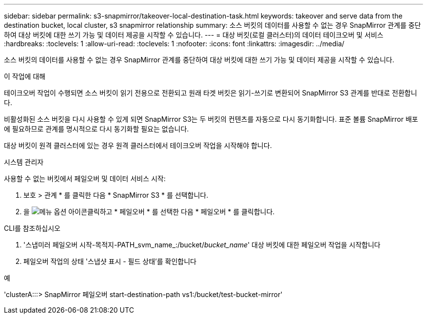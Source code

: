 ---
sidebar: sidebar 
permalink: s3-snapmirror/takeover-local-destination-task.html 
keywords: takeover and serve data from the destination bucket, local cluster, s3 snapmirror relationship 
summary: 소스 버킷의 데이터를 사용할 수 없는 경우 SnapMirror 관계를 중단하여 대상 버킷에 대한 쓰기 가능 및 데이터 제공을 시작할 수 있습니다. 
---
= 대상 버킷(로컬 클러스터)의 데이터 테이크오버 및 서비스
:hardbreaks:
:toclevels: 1
:allow-uri-read: 
:toclevels: 1
:nofooter: 
:icons: font
:linkattrs: 
:imagesdir: ../media/


[role="lead"]
소스 버킷의 데이터를 사용할 수 없는 경우 SnapMirror 관계를 중단하여 대상 버킷에 대한 쓰기 가능 및 데이터 제공을 시작할 수 있습니다.

.이 작업에 대해
테이크오버 작업이 수행되면 소스 버킷이 읽기 전용으로 전환되고 원래 타겟 버킷은 읽기-쓰기로 변환되어 SnapMirror S3 관계를 반대로 전환합니다.

비활성화된 소스 버킷을 다시 사용할 수 있게 되면 SnapMirror S3는 두 버킷의 컨텐츠를 자동으로 다시 동기화합니다. 표준 볼륨 SnapMirror 배포에 필요하므로 관계를 명시적으로 다시 동기화할 필요는 없습니다.

대상 버킷이 원격 클러스터에 있는 경우 원격 클러스터에서 테이크오버 작업을 시작해야 합니다.

[role="tabbed-block"]
====
.시스템 관리자
--
사용할 수 없는 버킷에서 페일오버 및 데이터 서비스 시작:

. 보호 > 관계 * 를 클릭한 다음 * SnapMirror S3 * 를 선택합니다.
. 을 image:icon_kabob.gif["메뉴 옵션 아이콘"]클릭하고 * 페일오버 * 를 선택한 다음 * 페일오버 * 를 클릭합니다.


--
.CLI를 참조하십시오
--
. '스냅미러 페일오버 시작-목적지-PATH_svm_name_:/bucket/_bucket_name_' 대상 버킷에 대한 페일오버 작업을 시작합니다
. 페일오버 작업의 상태 '스냅샷 표시 - 필드 상태'를 확인합니다


.예
'clusterA:::> SnapMirror 페일오버 start-destination-path vs1:/bucket/test-bucket-mirror'

--
====